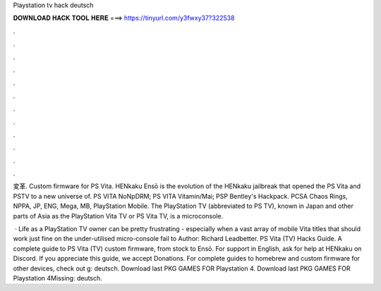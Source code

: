 Playstation tv hack deutsch



𝐃𝐎𝐖𝐍𝐋𝐎𝐀𝐃 𝐇𝐀𝐂𝐊 𝐓𝐎𝐎𝐋 𝐇𝐄𝐑𝐄 ===> https://tinyurl.com/y3fwxy37?322538



.



.



.



.



.



.



.



.



.



.



.



.

変革. Custom firmware for PS Vita. HENkaku Ensō is the evolution of the HENkaku jailbreak that opened the PS Vita and PSTV to a new universe of. PS VITA NoNpDRM; PS VITA Vitamin/Mai; PSP Bentley's Hackpack. PCSA Chaos Rings, NPPA, JP, ENG, Mega, MB, PlayStation Mobile. The PlayStation TV (abbreviated to PS TV), known in Japan and other parts of Asia as the PlayStation Vita TV or PS Vita TV, is a microconsole.

 · Life as a PlayStation TV owner can be pretty frustrating - especially when a vast array of mobile Vita titles that should work just fine on the under-utilised micro-console fail to Author: Richard Leadbetter. PS Vita (TV) Hacks Guide. A complete guide to PS Vita (TV) custom firmware, from stock to Ensō. For support in English, ask for help at HENkaku on Discord. If you appreciate this guide, we accept Donations. For complete guides to homebrew and custom firmware for other devices, check out g: deutsch. Download last PKG GAMES FOR Playstation 4.  Download last PKG GAMES FOR Playstation 4Missing: deutsch.
